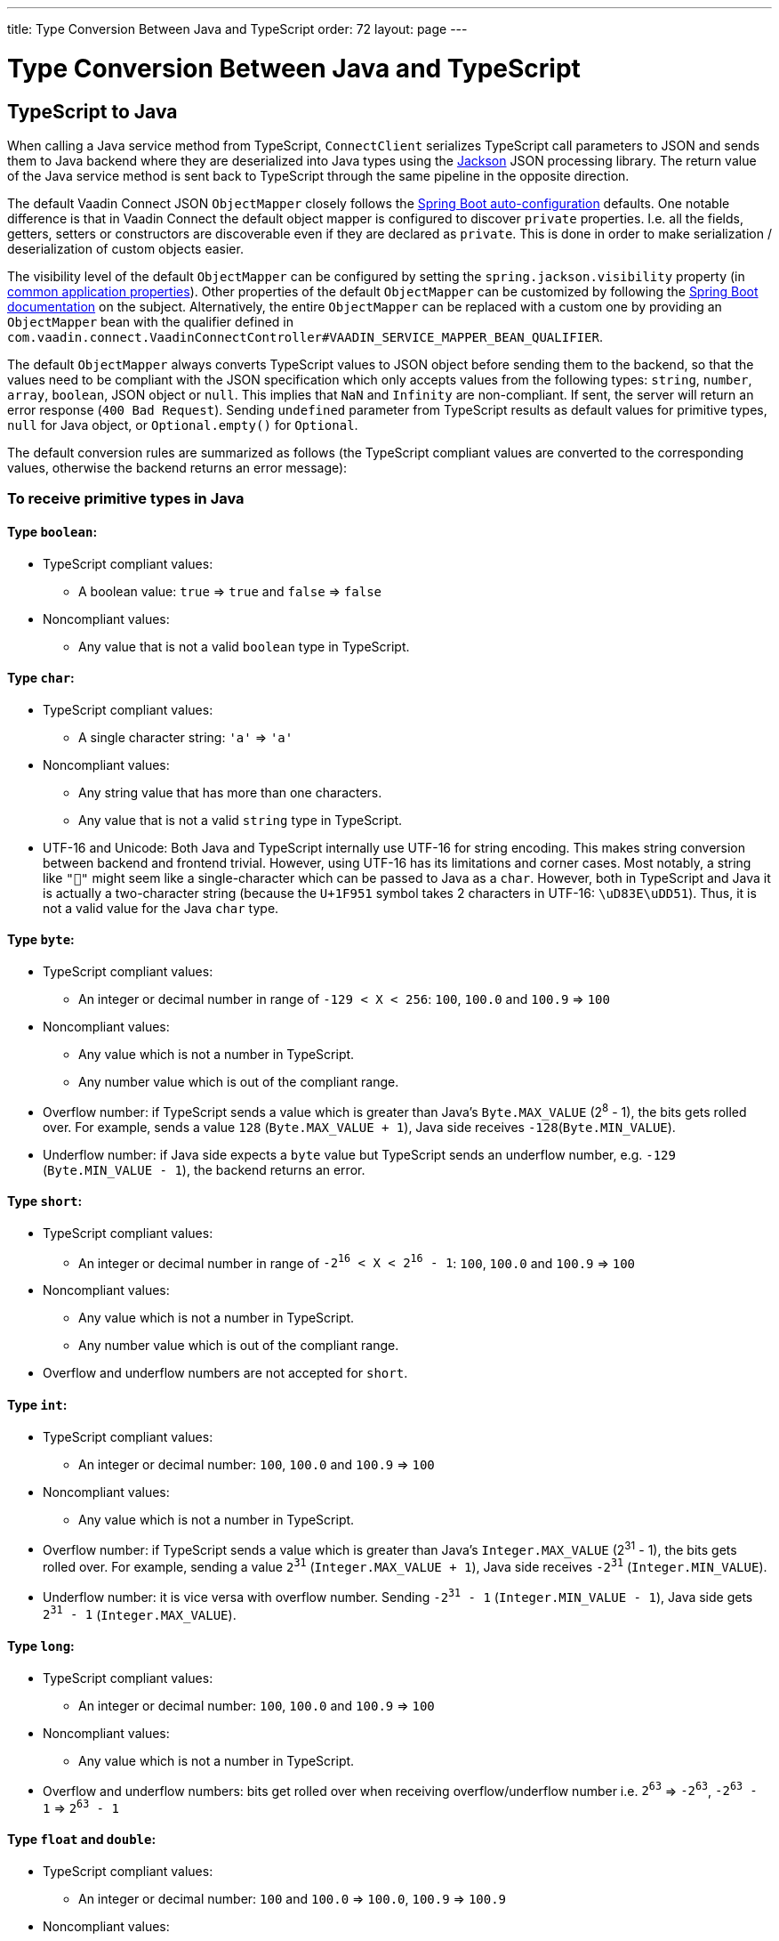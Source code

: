 ---
title: Type Conversion Between Java and TypeScript
order: 72
layout: page
---

= Type Conversion Between Java and TypeScript

== TypeScript to Java [[from-ts-to-java]]

When calling a Java service method from TypeScript, `ConnectClient` serializes TypeScript call parameters to JSON and sends them to Java backend where they are deserialized into Java types using the https://github.com/FasterXML/jackson[Jackson] JSON processing library. The return value of the Java service method is sent back to TypeScript through the same pipeline in the opposite direction.

The default Vaadin Connect JSON `ObjectMapper` closely follows the https://docs.spring.io/spring-boot/docs/current/reference/html/boot-features-json.html#boot-features-json-jackson[Spring Boot auto-configuration] defaults. One notable difference is that in Vaadin Connect the default object mapper is configured to discover `private` properties. I.e. all the fields, getters, setters or constructors are discoverable even if they are declared as `private`. This is done in order to make serialization / deserialization of custom objects easier.

The visibility level of the default `ObjectMapper` can be configured by setting the `spring.jackson.visibility` property (in https://docs.spring.io/spring-boot/docs/current/reference/html/common-application-properties.html[common application properties]). Other properties of the default `ObjectMapper` can be customized by following the https://docs.spring.io/spring-boot/docs/current/reference/html/howto-spring-mvc.html#howto-customize-the-jackson-objectmapper[Spring Boot documentation] on the subject. Alternatively, the entire `ObjectMapper` can be replaced with a custom one by providing an `ObjectMapper` bean with the qualifier defined in `com.vaadin.connect.VaadinConnectController#VAADIN_SERVICE_MAPPER_BEAN_QUALIFIER`.

The default `ObjectMapper` always converts TypeScript values to JSON object before sending them to the backend, so that the values need to be compliant with the JSON specification which only accepts values from the following types: `string`, `number`, `array`, `boolean`, JSON object or `null`. This implies that `NaN` and `Infinity` are non-compliant. If sent, the server will return an error response (`400 Bad Request`). Sending `undefined` parameter from TypeScript results as default values for primitive types, `null` for Java object, or `Optional.empty()` for `Optional`.

The default conversion rules are summarized as follows (the TypeScript compliant values are converted to the corresponding values, otherwise the backend returns an error message):

=== To receive primitive types in Java

==== Type `boolean`:

* TypeScript compliant values:
** A boolean value: `true` => `true` and `false` => `false`

* Noncompliant values:
** Any value that is not a valid `boolean` type in TypeScript.

==== Type `char`:

* TypeScript compliant values:
** A single character string: `'a'` => `'a'`

* Noncompliant values:
** Any string value that has more than one characters.
** Any value that is not a valid `string` type in TypeScript.

* UTF-16 and Unicode: Both Java and TypeScript internally use UTF-16 for string encoding. This makes string conversion between backend and frontend trivial. However, using UTF-16 has its limitations and corner cases. Most notably, a string like `"🥑"` might seem like a single-character which can be passed to Java as a `char`. However, both in TypeScript and Java it is actually a two-character string (because the `U+1F951` symbol takes 2 characters in UTF-16: `\uD83E\uDD51`). Thus, it is not a valid value for the Java `char` type.

==== Type `byte`:

* TypeScript compliant values:
** An integer or decimal number in range of `-129 < X < 256`: `100`, `100.0` and `100.9` => `100`

* Noncompliant values:
** Any value which is not a number in TypeScript.
** Any number value which is out of the compliant range.


* Overflow number: if TypeScript sends a value which is greater than Java's `Byte.MAX_VALUE` (2^8^ - 1), the bits gets rolled over. For example, sends a value `128` (`Byte.MAX_VALUE + 1`), Java side receives `-128`(`Byte.MIN_VALUE`).

* Underflow number: if Java side expects a `byte` value but TypeScript sends an underflow number, e.g. `-129` (`Byte.MIN_VALUE - 1`), the backend returns an error.

==== Type `short`:

* TypeScript compliant values:
** An integer or decimal number in range of `-2^16^ < X < 2^16^ - 1`: `100`, `100.0` and `100.9` => `100`

* Noncompliant values:
** Any value which is not a number in TypeScript.
** Any number value which is out of the compliant range.

* Overflow and underflow numbers are not accepted for `short`.

==== Type `int`:

* TypeScript compliant values:
** An integer or decimal number: `100`, `100.0` and `100.9` => `100`

* Noncompliant values:
** Any value which is not a number in TypeScript.

* Overflow number: if TypeScript sends a value which is greater than Java's `Integer.MAX_VALUE` (2^31^ - 1), the bits gets rolled over. For example, sending a value `2^31^` (`Integer.MAX_VALUE + 1`), Java side receives `-2^31^` (`Integer.MIN_VALUE`).

* Underflow number: it is vice versa with overflow number. Sending `-2^31^ - 1` (`Integer.MIN_VALUE - 1`), Java side gets `2^31^ - 1` (`Integer.MAX_VALUE`).

==== Type `long`:

* TypeScript compliant values:
** An integer or decimal number: `100`, `100.0` and `100.9` => `100`

* Noncompliant values:
** Any value which is not a number in TypeScript.

* Overflow and underflow numbers: bits get rolled over when receiving overflow/underflow number i.e. `2^63^` => `-2^63^`, `-2^63^ - 1` => `2^63^ - 1`

==== Type `float` and `double`:

* TypeScript compliant values:
** An integer or decimal number: `100` and `100.0` => `100.0`, `100.9` => `100.9`

* Noncompliant values:
** Any value which is not a number in TypeScript.

* Overflow and underflow numbers are converted to `Infinity` and `-Infinity` respectively.

=== To receive boxed primitive types in Java

The conversion works the same as primitive type.

=== To receive a `String` in Java

Any `String` values are kept the same when sent from TypeScript to Java backend.

=== To receive date time types in Java
==== java.util.Date

* TypeScript compliant values:
** A string that represents an epoch timestamp in milliseconds: `'1546300800000'` is converted to a `java.util.Date` instance which contains value of the date `2019-01-01T00:00:00.000+0000`.

* Noncompliant values:
** A non-number string: `'foo'`

==== java.time.Instant

* TypeScript compliant values:
** A string that represents an epoch timestamp in seconds: `'1546300800'` is converted to a `java.time.Instant` instance which contains value of the `2019-01-01T00:00:00Z`.

* Noncompliant values:
** A non-number string: `'foo'`

==== java.time.LocalDate

* TypeScript compliant values:
** A string which follows the `java.time.format.DateTimeFormatter#ISO_LOCAL_DATE` format `yyyy-MM-dd`: `'2018-12-16'`, `'2019-01-01'`.

* Noncompliant values:
** An incorrect format string: `'foo'`

==== java.time.LocalDateTime

* TypeScript compliant values:
** A string which follows the `java.time.format.DateTimeFormatter#ISO_LOCAL_DATE_TIME` format:
*** With full time: `'2019-01-01T12:34:56'`
*** Without seconds: `'2019-01-01T12:34'`
*** With full time and milliseconds: `'2019-01-01T12:34:56.78'`

* Noncompliant values:
** An incorrect format string: `'foo'`

=== To receive an `Enum` in Java

* TypeScript compliant value:
** A string with the same name as an enum: assume that we have an <<enum-declaration>>, then sending `"FIRST"` from TypeScript would result an instance of `FIRST` with `value=1` in Java.

.Enum declaration
[source, java]
[[enum-declaration]]
----
public enum TestEnum {

  FIRST(1), SECOND(2), THIRD(3);

  private final int value;

  TestEnum(int value) {
    this.value = value;
  }

  public int getValue() {
    return this.value;
  }
}
----

* Noncompliant values:
** A non-matched string with name of the expected Enum type.
** Any other types: boolean, object or array.

=== To receive an array in Java

* TypeScript compliant values:
** An array of items with expected type in Java, for example:
*** Expected in Java `int[]`: `[1, 2, 3]` => `[1,2,3]`, `[1.9, 2, 3]` => `[1,2,3]`
*** Expected in Java `String[]`: `["foo","bar"]` => `["foo","bar"]`
*** Expected in Java `Object[]`: `["foo", 1, null, "bar"]` => `["foo", 1, null, "bar"]`

* Noncompliant values:
** A non-array input: `"foo"`, `"[1,2,3]"`, `1`

=== To receive a collection in Java

* TypeScript compliant values:
** An array of items with expected type in Java (or types which can be converted to expected types), for example, if you expected in Java:
*** `Collection<Integer>`: `[1, 2, 3]` => `[1,2,3]`
*** `Collection<String>`: `["foo","bar"]` => `["foo","bar"]`
*** `Set<Integer>`: `[1, 2, 2, 3, 3, 3]` => `[1, 2, 3]`

* Noncompliant values:
** A non-array input: `"foo"`, `"[1,2,3]"`, `1`

=== To receive a map in Java

* TypeScript compliant value:
** A TypeScript object with `string` key and value in expected type in Java. For example: the expected type in Java is `Map<String, Integer>`, the compliant object in TypeScript should be in type of `{ [key: string]: number; }`, e.g. `{one: 1, two: 2}`.

* Noncompliant values:
** Any value from other types.

NOTE: Due to the fact that the TypeScript code is generated from OpenAPI (<<typescript-generator#,TypeScript Services Generator>>) and the OpenAPI specification has https://swagger.io/docs/specification/data-models/dictionaries/[a limitation for map type], the map key is always a `string` in TypeScript.

=== To receive a bean in Java

A bean is parsed from the input JSON object which maps the keys of JSON object to the property name of the bean object. You can also use Jackson's annotation to customize your bean object. For more information about the annotations, please have a look at https://github.com/FasterXML/jackson-annotations[Jackson Annotations].

* Example: assume that we have <<bean-example>>, a valid input for the bean looks like
```
{
  "name": "MyBean",
  "address": "MyAddress",
  "age": 10,
  "isAdmin": true,
  "customProperty": "customValue"
}
```

.Bean example
[source, java]
[[bean-example]]
----
public class MyBean {
  public String name;
  public String address;
  public int age;
  public boolean isAdmin;
  private String customProperty;

  @JsonGetter("customProperty")
  public String getCustomProperty() {
    return customProperty;
  }

  @JsonSetter("customProperty")
  public void setCustomProperty(String customProperty) {
    this.customProperty = customProperty;
  }
}
----

== Java to TypeScript

The same object mapper used when converting from <<from-ts-to-java>> deserializes the return values in Java to the corresponding JSON object before sending them to client-side.

=== Type `number`

All the Java types which extend `java.lang.Number` are deserialized to `number` in TypeScript. There are a few exceptional cases with extremely large or small numbers. The safe integer range is from `-(2^53^ - 1)` to `2^53^ - 1`. It means only numbers in this range can be represented exactly and correctly compared them (https://developer.mozilla.org/en-US/docs/Web/JavaScript/Reference/Global_Objects/Number/isSafeInteger[more information about safe integer]).

Practically, not all `long` number in Java can be converted correctly in TypeScript since its range is `-2^63^` to `2^63^ - 1`. The unsafe numbers are rounded using the rules defined in https://en.wikipedia.org/wiki/IEEE_754#Rounding_rules[IEEE-754 standard].

The special values such as `NaN`, `POSITIVE_INFINITY` and `NEGATIVE_INFINITY` are converted into `string` when sent to TypeScript.

=== Type `string`

The primitive type `char`, its boxed type `Character` and `String` in Java are converted to `string` type in TypeScript.

=== Type `boolean`

`boolean` and `Boolean` in Java are converted to `boolean` type when received in TypeScript.

=== Array of items

Normal array types such as `int[]`, `MyBean[]` and all the types which implement or extend `java.lang.Collection` becomes `array` when they are sent to TypeScript.

=== Object

Any kinds of objects in Java are converted to corresponding defined types in TypeScript. For example, if your service methods returns a `MyBean` type, so when you called the method, you will receive an object in type of `MyBean`. In case of the generator can't get information about your bean, it returns an object in `any`.

=== Map

All types which inherit from `java.lang.Map` becomes objects in TypeScript with `string` keys and values in corresponding type. For instance: `Map<String, Integer>` => `{ [key: string]: number; }`.

=== Datetime

By default, the `ObjectMapper` converts Java's date time to a string in TypeScript with the following formats:

* `java.util.Date` of `00:00:00 January 1st, 2019` => `'2019-01-01T00:00:00.000+0000'`

* `java.time.Instant` of `00:00:00 January 1st, 2019` => `'2019-01-01T00:00:00Z'`

* `java.time.LocalDate` of `00:00:00 January 1st, 2019` => `'2019-01-01'`

* `java.time.LocalDateTime` of `00:00:00 January 1st, 2019` => `'2019-01-01T00:00:00'`


=== `null`

Returning `null` from Java throws a validation exception to TypeScript unless the return type is `Optional` or the service method is annotated with `@Nullable` (`javax.annotation.Nullable`).